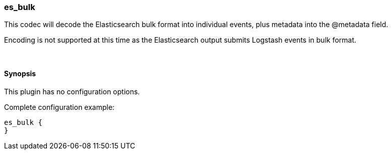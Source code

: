 [[plugins-codecs-es_bulk]]
=== es_bulk

This codec will decode the Elasticsearch bulk format into
individual events, plus metadata into the @metadata field.

Encoding is not supported at this time as the Elasticsearch
output submits Logstash events in bulk format.

&nbsp;

==== Synopsis

This plugin has no configuration options.


Complete configuration example:

[source,json]
--------------------------
es_bulk {
}
--------------------------



